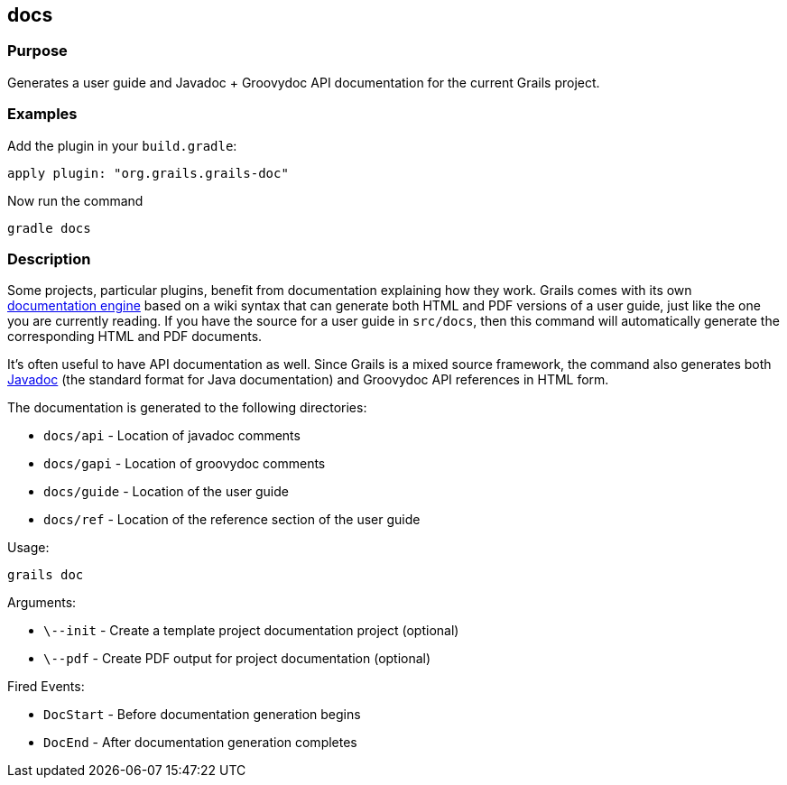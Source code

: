 
== docs



=== Purpose


Generates a user guide and Javadoc + Groovydoc API documentation for the current Grails project.


=== Examples


Add the plugin in your `build.gradle`:

[source,groovy]
----
apply plugin: "org.grails.grails-doc"
----

Now run the command

[source,groovy]
----
gradle docs
----


=== Description


Some projects, particular plugins, benefit from documentation explaining how they work. Grails comes with its own <<docengine,documentation engine>> based on a wiki syntax that can generate both HTML and PDF versions of a user guide, just like the one you are currently reading. If you have the source for a user guide in `src/docs`, then this command will automatically generate the corresponding HTML and PDF documents.

It's often useful to have API documentation as well. Since Grails is a mixed source framework, the command also generates both http://www.oracle.com/technetwork/java/javase/documentation/index-137868.html[Javadoc] (the standard format for Java documentation) and Groovydoc API references in HTML form.

The documentation is generated to the following directories:

* `docs/api` - Location of javadoc comments
* `docs/gapi` - Location of groovydoc comments
* `docs/guide` - Location of the user guide
* `docs/ref` - Location of the reference section of the user guide

Usage:
[source,java]
----
grails doc
----

Arguments:

* `\--init` - Create a template project documentation project (optional)
* `\--pdf` - Create PDF output for project documentation (optional)

Fired Events:

* `DocStart` - Before documentation generation begins
* `DocEnd` - After documentation generation completes
